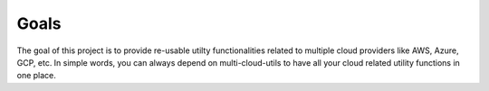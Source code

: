 Goals
#####

The goal of this project is to provide re-usable utilty functionalities related to multiple
cloud providers like AWS, Azure, GCP, etc. In simple words, you can always depend on multi-cloud-utils
to have all your cloud related utility functions in one place.
